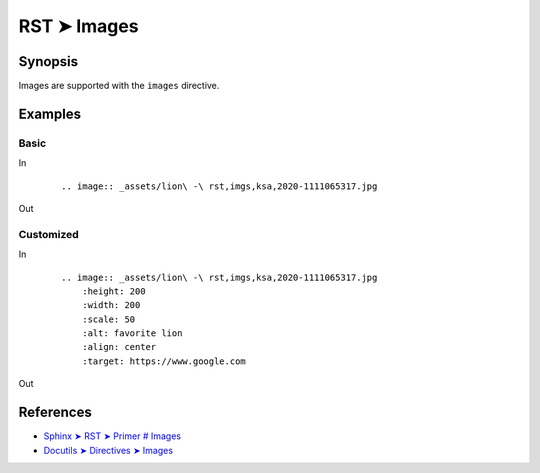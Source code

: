 ################################################################################
RST ➤ Images
################################################################################

**********************************************************************
Synopsis
**********************************************************************

Images are supported with the ``images`` directive.

**********************************************************************
Examples
**********************************************************************

Basic
============================================================

In
    ::

        .. image:: _assets/lion\ -\ rst,imgs,ksa,2020-1111065317.jpg

Out

        .. image:: _assets/lion\ -\ rst,imgs,ksa,2020-1111065317.jpg

Customized
============================================================

In
    ::

        .. image:: _assets/lion\ -\ rst,imgs,ksa,2020-1111065317.jpg
            :height: 200
            :width: 200
            :scale: 50
            :alt: favorite lion
            :align: center
            :target: https://www.google.com

Out

    .. image:: _assets/lion\ -\ rst,imgs,ksa,2020-1111065317.jpg
        :height: 200
        :width: 200
        :scale: 50
        :alt: favorite lion
        :align: center
        :target: https://www.google.com

**********************************************************************
References
**********************************************************************

- `Sphinx ➤ RST ➤ Primer # Images <https://www.sphinx-doc.org/en/master/usage/restructuredtext/basics.html#images>`_
- `Docutils ➤ Directives ➤ Images <https://docutils.sourceforge.io/docs/ref/rst/directives.html#images>`_
